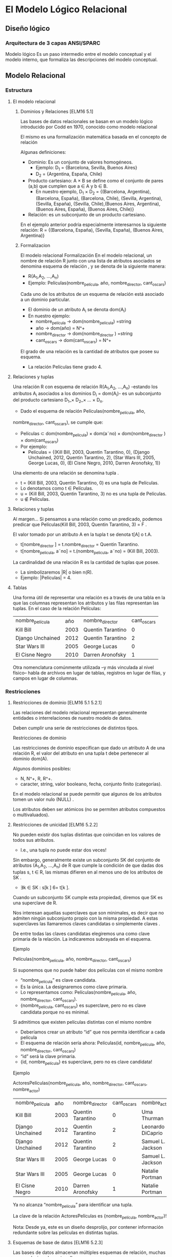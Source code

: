 * El Modelo Lógico Relacional
** Diseño lógico
*** Arquitectura de 3 capas ANSI/SPARC
Modelo lógico
Es un paso intermedio entre el modelo conceptual y el modelo
interno, que formaliza las descripciones del modelo conceptual.
** Modelo Relacional
*** Estructura
**** El modelo relacional
***** Dominios y Relaciones [ELM16 5.1]
Las bases de datos relacionales se basan en un modelo lógico introducido por
Codd en 1970, conocido como modelo relacional

El mismo es una formalización matemática basada en el concepto de relación

Algunas definiciones:

- Dominio: Es un conjunto de valores homogéneos.
  - Ejemplo: D_1 = {Barcelona, Sevilla, Buenos Aires}
  - D_2 = {Argentina, España, Chile}
- Producto cartesiano: A × B se define como el conjunto de pares (a,b) que
  cumplen que a ∈ A y b ∈ B.
  - En nuestro ejemplo, D_1 × D_2 = {(Barcelona, Argentina), (Barcelona,
    España), (Barcelona, Chile), (Sevilla, Argentina), (Sevilla, España),
    (Sevilla, Chile),(Buenos Aires, Argentina), (Buenos Aires, España), (Buenos
    Aires, Chile)}
- Relación: es un subconjunto de un producto cartesiano.

En el ejemplo anterior podría especialmente interesarnos la siguiente relación:
R = {(Barcelona, España), (Sevilla, España), (Buenos Aires, Argentina)}

***** Formalizacion
El modelo relacional Formalización En el modelo relacional, un nombre de
relación R junto con una lista de atributos asociados se denomina esquema de
relación , y se denota de la siguiente manera:

- R(A_1,A_2, ...,A_n)
- Ejemplo: Películas(nombre_película, año, nombre_director, cant_oscars)

Cada uno de los atributos de un esquema de relación está asociado a un dominio
particular.

- El dominio de un atributo A_i se denota dom(A_i)
- En nuestro ejemplo:
  - nombre_película → dom(nombre_pelicula) =string
  - año → dom(año) = N^+
  - nombre_director → dom(nombre_director ) =string
  - cant_oscars → dom(cant_oscars) = N^+

El grado de una relación es la cantidad de atributos que posee su esquema.
- La relación Películas tiene grado 4.
**** Relaciones y tuplas
Una relación R con esquema de relación R(A_1,A_2, ...,A_n)
-estando los atributos A_i asociados a los dominios D_i = dom(A_i)-
es un subconjunto del producto cartesiano D_1_× D_2_× ... × D_n.

- Dado el esquema de relación Películas(nombre_película, año,
nombre_director, cant_oscars), se cumple que:
    - Películas ⊂ dom(nombre_pelicula) × dom(a˜no) × dom(nombre_director ) × dom(cant_oscars)
    - Por ejemplo:
      - Películas = {(Kill Bill, 2003, Quentin Tarantino, 0), (Django Unchained,
        2012, Quentin Tarantino, 2), (Star Wars III, 2005, George Lucas, 0), (El Cisne Negro, 2010, Darren Aronofsky, 1)}

    Una elemento de una relación se denomina tupla .

    - t = (Kill Bill, 2003, Quentin Tarantino, 0) es una tupla de Películas.
    - Lo denotamos como t ∈ Películas.
    - u = (Kill Bill, 2003, Quentin Tarantino, 3) no es una tupla de Películas.
    - u \nin Películas.
**** Relaciones y tuplas
Al margen...
Si pensamos a una relación como un predicado, podemos predicar
que Películas(Kill Bill, 2003, Quentin Tarantino, 3) = F .

El valor tomado por un atributo A en la tupla t se denota t[A] o t.A.
- t[nombre_director ] = t.nombre_director = Quentin Tarantino.
- t[nombre_pelicula, a˜no] = t.(nombre_pelicula, a˜no) = (Kill Bill, 2003).

La cardinalidad de una relación R es la cantidad de tuplas que posee.
- La simbolizaremos |R| o bien n(R).
- Ejemplo: |Películas| = 4.
**** Tablas
Una forma útil de representar una relación es a través de una tabla en la que
las columnas representan los atributos y las filas representan las tuplas. En el
caso de la relación Películas:

| nombre_película  |  año | nombre_director   | cant_oscars |
| Kill Bill        | 2003 | Quentin Tarantino |           0 |
| Django Unchained | 2012 | Quentin Tarantino |           2 |
| Star Wars III    | 2005 | George Lucas      |           0 |
| El Cisne Negro   | 2010 | Darren Aronofsky  |           1 |

Otra nomenclatura comúnmente utilizada –y más vinculada al nivel físico– habla
de archivos en lugar de tablas, registros en lugar de filas, y campos en lugar
de columnas.
*** Restricciones
**** Restricciones de dominio [ELM16 5.1 5.2.1]
Las relaciones del modelo relacional representan generalmente entidades o
interrelaciones de nuestro modelo de datos.

Deben cumplir una serie de restricciones de distintos tipos.

Restricciones de dominio

Las restricciones de dominio especifican que dado un atributo A de una relación
R, el valor del atributo en una tupla t debe pertenecer al dominio dom(A).

Algunos dominios posibles:
- N, N^+, R, R^+.
- caracter, string, valor booleano, fecha, conjunto finito (categorías).

En el modelo relacional se puede permitir que algunos de los atributos tomen un
valor nulo (NULL) .

Los atributos deben ser atómicos (no se permiten atributos compuestos o
multivaluados).
**** Restricciones de unicidad [ELM16 5.2.2]
No pueden existir dos tuplas distintas que coincidan en los valores de todos sus
atributos.
- I.e., una tupla no puede estar dos veces!

Sin embargo, generalmente existe un subconjunto SK del conjunto de atributos
(A_1,A_2, ...,A_n) de R que cumple la condición de que dadas dos tuplas s, t ∈
R, las mismas difieren en al menos uno de los atributos de SK .
- ∃k ∈ SK : s[k ] 6= t[k ].

Cuando un subconjunto SK cumple esta propiedad, diremos que SK es una superclave
de R.

Nos interesan aquellas superclaves que son minimales, es decir que no admiten
ningún subconjunto propio con la misma propiedad. A estas superclaves las
llamaremos claves candidatas o simplemente claves .

De entre todas las claves candidatas elegiremos una como clave primaria de la
relación. La indicaremos subrayada en el esquema.

Ejemplo

Películas(nombre_película, año, nombre_director, cant_oscars)

Si suponemos que no puede haber dos películas con el mismo
nombre
- “nombre_película” es clave candidata.
- Es la única. La designaremos como clave primaria.
- Lo representamos como: Películas(nombre_película, año, nombre_director,
  cant_oscars).
- {nombre_película, cant_oscars} es superclave, pero no es clave candidata
  porque no es minimal.

Si admitimos que existen películas distintas con el mismo nombre
- Deberíamos crear un atributo “id” que nos permita identificar a cada película
- El esquema de relación sería ahora: Películas(id, nombre_película, año,
  nombre_director, cant_oscars)
- “id” será la clave primaria.
- {id, nombre_película} es superclave, pero no es clave candidata!

Ejemplo

ActoresPelículas(nombre_película, año, nombre_director, cant_oscars,
nombre_actor)

| nombre_película  |  año | nombre_director   | cant_oscars | nombre_actor      |
| Kill Bill        | 2003 | Quentin Tarantino |           0 | Uma Thurman       |
| Django Unchained | 2012 | Quentin Tarantino |           2 | Leonardo DiCaprio |
| Django Unchained | 2012 | Quentin Tarantino |           2 | Samuel L. Jackson |
| Star Wars III    | 2005 | George Lucas      |           0 | Samuel L. Jackson |
| Star Wars III    | 2005 | George Lucas      |           0 | Natalie Portman   |
| El Cisne Negro   | 2010 | Darren Aronofsky  |           1 | Natalie Portman   |

Ya no alcanza “nombre_película” para identificar una tupla.

La clave de la relación ActoresPelículas es {nombre_película, nombre_actor}!

Nota: Desde ya, este es un diseño desprolijo, por contener información
redundante sobre las películas en distintas tuplas.
**** Esquemas de base de datos [ELM16 5.2.3]
Las bases de datos almacenan múltiples esquemas de relación, muchas veces
relacionados entre ellos.

En el modelo relacional, una base de datos se representa a través de un esquema
de base de datos relacional.

Un esquema de base de datos relacional S es un conjunto de esquemas de relación
S = {R_1,R_2, ...,R_m} junto con una serie de restricciones de integridad.

Ejemplo: Cine = {Películas, Actores, Actuaciones}, en donde:
- Películas(nombre_película, año, nombre_director, cant_oscars)
- Actores(nombre_actor, país)
- Actuaciones(nombre_película, nombre_actor)

La siguiente es una posible instancia de nuestra base de datos Cine:

PELÍCULAS
| nombre_película  |  año | nombre_director   | cant_oscars |
| Kill Bill        | 2003 | Quentin Tarantino |           0 |
| Django Unchained | 2012 | Quentin Tarantino |           2 |
| Star Wars III    | 2005 | George Lucas      |           0 |
| El Cisne Negro   | 2010 | Darren Aronofsky  |           1 |

ACTORES
| nombre_actor      | país           |
| Uma Thurman       | Estados Unidos |
| Leonardo DiCaprio | Estados Unidos |
| Samuel L. Jackson | Estados Unidos |
| Natalie Portman   | Israel         |

ACTUACIONES
| nombre_película  | nombre_actor      |
| Kill Bill        | Uma Thurman       |
| Django Unchained | Leonardo DiCaprio |
| Django Unchained | Samuel L. Jackson |
| Star Wars III    | Samuel L. Jackson |
| Star Wars III    | Natalie Portman   |
| El Cisne Negro   | Natalie Portman   |

**** Restricciones de integridad [ELM16 5.2.4]
Restricción de integridad de entidad: La clave primaria de una relación no puede
tomar el valor nulo.

Restricción de integridad referencial: Cuando un conjunto de atributos FK de una
relación R hace referencia a la clave primaria de otra relación S (es decir,
representa el mismo concepto del mundo real que S), entonces para toda tupla de
R debe existir una tupla de S cuya clave primaria sea igual al valor de FK , a
menos que todos los atributos de FK sean nulos.

Cine = {Películas, Actores, Actuaciones}
- Películas(nombre_película, año, nombre_director, cant_oscars)
- Actores(nombre_actor, país)
- Actuaciones(nombre_película, nombre_actor)

Ejemplo: Si una tupla en Actuaciones hace referencia “Star Wars III”, entonces
debe existir “Star Wars III” en la relación Películas.

Formalmente:

- Sean R(A_1,A_2, ...,A_r)y S(B_1,B_2, ...,B_s) dos esquemas de relación.
- FK ⊂ (A_1,A_2, ...,A_r) hace referencia a S, cuya clave primaria es PK ⊂
  (B_1,B_2, ...,B_s).
- Entonces:
  - ∀t ∈ R : t[FK ] 6= NULL → ∃s ∈ S : s[PK ] = t[FK ].

FK se denomina clave foránea de S en R.

Estas restricciones generalmente surgen de las interrelaciones entre entidades
de nuestro modelo conceptual.

Cine = {Películas, Actores, Actuaciones}
Películas(nombre_película, año, nombre_director, cant_oscars)
Actores(nombre_actor, país)
Actuaciones(nombre_película, nombre_actor)

En nuestro ejemplo de la base de datos Cine, Actuaciones.nombre_película es
clave foránea y hace referencia a la relación Películas. Asímismo,
Actuaciones.nombre_actor es clave foránea y hace referencia a la relación
Actores.

Indicaremos a las claves foráneas con un subrayado punteado.
*** Operaciones
**** Operaciones
Las operaciones del modelo relacional se especifican a través de lenguajes como
el álgebra relacional o el cálculo relacional.

Operaciones
Consulta
Actualización
Inserción
Eliminación
Modificación
**** Operaciones e integridad [ELM16 5.3]
Operaciones de consulta
- No modifican ninguna relación existente.
- Por lo tanto no violan ningún tipo de restricción.

Operaciones de inserción de tuplas
- Pueden violar restricciones de dominio, de unicidad y de integridad de entidad
  o referencial.
- El SGBD debería rechazar una inserción que viola algún tipo de restricción.

Operaciones de eliminación
- Sólo pueden violar restricciones de integridad referencial.
- Cuando R referencia a S, y se intenta eliminar una tupla de S que es
  referenciada por alguna/s tupla/s en R.
- Hay tres estrategias posibles: rechazar la eliminación, eliminar en cascada, o
  poner en NULL los atributos referenciales de las tuplas de R.

Operaciones de modificación
- Si se modifica una clave foránea, se debe verificar que sus nuevos valores
  referencien a una tupla existente de la relación referenciada, o bien sean
  todos nulos. De lo contrario se debería rechazar la operación.
- Si se modifica una clave primaria, puede violarse cualquiera de las
  restricciones de integridad, y se combinan las situaciones indicadas para
  inserción y eliminación.

A veces es necesario realizar una serie de operaciones por
completo, o bien no realizarlas
- Surge el concepto de transacción, como conjunto ordenado de operaciones que, o
  se ejecutan por completo, o no se ejecutan.
- La ejecución de una transacción es a todo o nada.
- Si una transacción no puede terminar de realizarse porque una de sus
  operaciones viola alguna restricción de integridad, entonces debe dejarse la
  base de datos en el estado anterior al inicio de la misma.
** Pasaje del modelo conceptual al modelo relacional
*** Principios
**** ¿Cómo transformamos nuestro modelo ER en un modelo relacional? [ELM16 9]
Cada entidad del modelo ER producirá generalmente una relación del modelo
relacional.

Hay excepciones!
#+BEGIN_SRC language
Países(nombre_país, población, superficie)
#+END_SRC

Atributos multivaluados:
#+BEGIN_SRC language
Médicos(legajo_médico, nombre_médico)
Telefonos(legajo_médico, teléfono)
Mails(legajo_médico, mail)
#+END_SRC

Atributos compuestos:
#+BEGIN_SRC language
TarjetasCrédito(MII, issuer_subid, cuenta, checksum, fecha_venc)
#+END_SRC

Se representan a través de sus sub-atributos simples.

Cada interrelación N:M del modelo ER producirá una relación del modelo
relacional.
#+BEGIN_SRC language
Alumnos(padrón, nombre_alumno)
Asignaturas(código_asignatura, nombre_asignatura)
Aprobaciones(padrón, código_asignatura, fecha_aprobación)
#+END_SRC

Cuando la cardinalidad es 1:1 tenemos varias posibilidades.

Forma 1: “Relación asociada a la interrelación”
#+BEGIN_SRC language
Gerentes(nombre_gerente, teléfono, mail)
Departamentos(código_dpto, nombre_dpto)
Dirige(nombre_gerente, código_dpto)
#+END_SRC

Debemos elegir sólo una de las claves foráneas como clave primaria de Dirige.

Forma 2a: Recomendada si Gerente tiene participación total
#+BEGIN_SRC language
Gerentes(nombre_gerente, teléfono, mail, código_dpto)
Departamentos(código_dpto, nombre_dpto)
#+END_SRC

Una interrelación con cardinalidad 1:1 puede representarse incluyendo la clave
primaria de una de las entidades participantes como clave foránea en la relación
correspondiente a la otra entidad participante, siempre que esta última tenga
participación total.

Forma 2b: Recomendada si Departamento tiene participación
total.
#+BEGIN_SRC language
Gerentes(nombre_gerente, teléfono, mail)
Departamentos(código_dpto, nombre_dpto, nombre_gerente)
#+END_SRC

Forma 3: Ambas tienen participación total
#+BEGIN_SRC language
GerentesDepartamentos(nombre_gerente, teléfono, mail, código_dpto, nombre_dpto)
#+END_SRC

La clave puede ser o bien “nombre_gerente”, o bien “código_dpto”. Ambas son
claves candidatas. En este caso hemos elegido la primera como clave primaria.

Con cardinalidad 1:N:
#+BEGIN_SRC language
Futbolistas(nombre_futbolista, f_nac, país)
Clubes(nombre_club, país, división)
JuegaEn(nombre_futbolista, nombre_club, país)
#+END_SRC

Aunque si Futbolista tuviera participación total sería conveniente:
#+BEGIN_SRC language
Futbolistas(nombre_futbolista, f_nac, país_futbolista, nombre_club, país_club)
Clubes(nombre_club, país_club, división)
#+END_SRC

Entidades débiles:
#+BEGIN_SRC language
Hoteles(nombre_hotel, dirección)
Habitaciones(número_habitación, nombre_hotel, capacidad)
#+END_SRC

Nota: No tiene sentido agregar una relación que represente la interrelación
“tiene”.

Generalización/Especialización:
#+BEGIN_SRC language
Personas(DNI, nombre_persona)
Alumnos(DNI, padrón)
Docentes(DNI, legajo, fecha_alta)
#+END_SRC

Unión:
#+BEGIN_SRC language

Personas(id_persona, nombre_persona)
PersonasFísicas(DNI, fecha_nacimiento, id_persona)
PersonasJurídicas(CUIT, fecha_constitución, id_persona)
#+END_SRC

En este ejemplo debemos crear una clave subrogada para identificar a las
Personas.

Interrelaciones ternarias
- Con cardinalidad N:N:N
  En cada película (Star Wars, ...), distintos actores (Harrison Ford, Carrie Fisher,
...) interpretan distintos personajes (Han Solo, Princesa Leia, ...). A veces un
mismo actor puede interpretar más de un personaje en una misma película, e
inclusive un mismo personaje en una película puede ser interpretado por más
de un actor. Por último, existen personajes que aparecen en muchas películas.

Se crea una relación que representa a la interrelación.

#+BEGIN_SRC language
Actores(nombre_actor, país)
Películas(nombre_película, año)
Personajes(nombre_personaje)
Interpreta(nombre_actor, nombre_película, nombre_personaje)
#+END_SRC

- Con cardinalidad 1:N:N
En una escuela, los docentes enseñan distintas asignaturas (“Matemática”,
“Literatura”, ...) en distintos cursos (3◦A, 3◦B, ...). Cada asignatura en cada
curso es enseñada por un único docente.

Recordemos que la cardinalidad de una entidad determina la cantidad de
instancias de relación en que puede aparecer, fijadas las instancias de los
otros tipos de entidades.

#+BEGIN_SRC language
Docentes(nombre_docente)
Cursos(nombre_curso)
Asignaturas(nombre_asignatura)
Enseña(nombre_curso, nombre_asignatura, nombre_docente)
#+END_SRC

- Con cardinalidad 1:1:N
En un hipódromo se corren varias carreras a diario, en las cuales participan
jockeys y caballos. En una carrera, cada jockey está asociado a un caballo, y el
caballo sólo es montado por ese único jockey. Sin embargo, en distintas carreras
un jockey puede variar de caballo, y un mismo caballo puede ser montado por
distintos jockeys.

#+BEGIN_SRC language
Caballos(nombre_caballo)
Jockeys(nombre_jockey, peso)
Carreras(día_carrera, hora_carrera, largo)
Corre(día_carrera, hora_carrera, nombre_caballo, nombre_jockey)
#+END_SRC

{día_carrera, hora_carrera, nombre_jockey} también es clave candidata.

*** Ejemplo
**** Librería “Jennifer”
Los dueños de esta librería desean crear una base de datos de libros que
contenga información sobre los libros actualmente en venta, y que permita hacer
búsquedas por nombre o país de origen del autor, género, idioma y año.


#+BEGIN_SRC language
Autores(id_autor, nombre_autor, fecha_nacimiento, país)
Libros(ISBN, nombre, idioma, año, unidades)
Escribió(id_autor, ISBN)
Géneros(código_género, nombre_género)
Pertenece(ISBN, código_género)
#+END_SRC

**** RENAPER
El Registro Nacional de las Personas quiere mantener una base de datos con el
nombre, DNI, género y fecha de nacimiento de cada ciudadano argentino. Asimismo
desea tener registrados todos los matrimonios en curso (no divorciados)
incluyendo la fecha de matrimonio, y los nacimientos de personas indicando la
identidad de los padres en caso que la misma sea conocida.

Hipótesis: Suponga que todas las personas son argentinas.

#+BEGIN_SRC language
Personas(DNI, nombre, género, fecha_nacimiento)
HijoDe(DNI_padre, DNI_hijo)
CasadaCon(DNI1, DNI2, fecha_matrimonio)
#+END_SRC

* Bibliografía
** [ELM16] Fundamentals of Database Systems, 7th Edition.
R. Elmasri, S. Navathe, 2016.
Capítulo 5, Capítulo 9
** [GM09] Database Systems, The Complete Book, 2nd Edition.
H. García-Molina, J. Ullman, J. Widom, 2009.
Capítulo 2.1, 2.2, Capítulo 4.5, 4.6
Utiliza una notación distinta para la cardinalidad.
** [SILB10] Database System Concepts, 6th Edition.
A. Silberschatz, H. Korth, S. Sudarshan, 2010.
Capítulo 2
Utiliza una notación distinta para la cardinalidad.

 
 
 
 
 


             